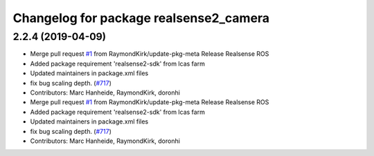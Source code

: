 ^^^^^^^^^^^^^^^^^^^^^^^^^^^^^^^^^^^^^^^
Changelog for package realsense2_camera
^^^^^^^^^^^^^^^^^^^^^^^^^^^^^^^^^^^^^^^

2.2.4 (2019-04-09)
------------------
* Merge pull request `#1 <https://github.com/LCAS/realsense/issues/1>`_ from RaymondKirk/update-pkg-meta
  Release Realsense ROS
* Added package requirement 'realsense2-sdk' from lcas farm
* Updated maintainers in package.xml files
* fix bug scaling depth. (`#717 <https://github.com/LCAS/realsense/issues/717>`_)
* Contributors: Marc Hanheide, RaymondKirk, doronhi

* Merge pull request `#1 <https://github.com/LCAS/realsense/issues/1>`_ from RaymondKirk/update-pkg-meta
  Release Realsense ROS
* Added package requirement 'realsense2-sdk' from lcas farm
* Updated maintainers in package.xml files
* fix bug scaling depth. (`#717 <https://github.com/LCAS/realsense/issues/717>`_)
* Contributors: Marc Hanheide, RaymondKirk, doronhi
